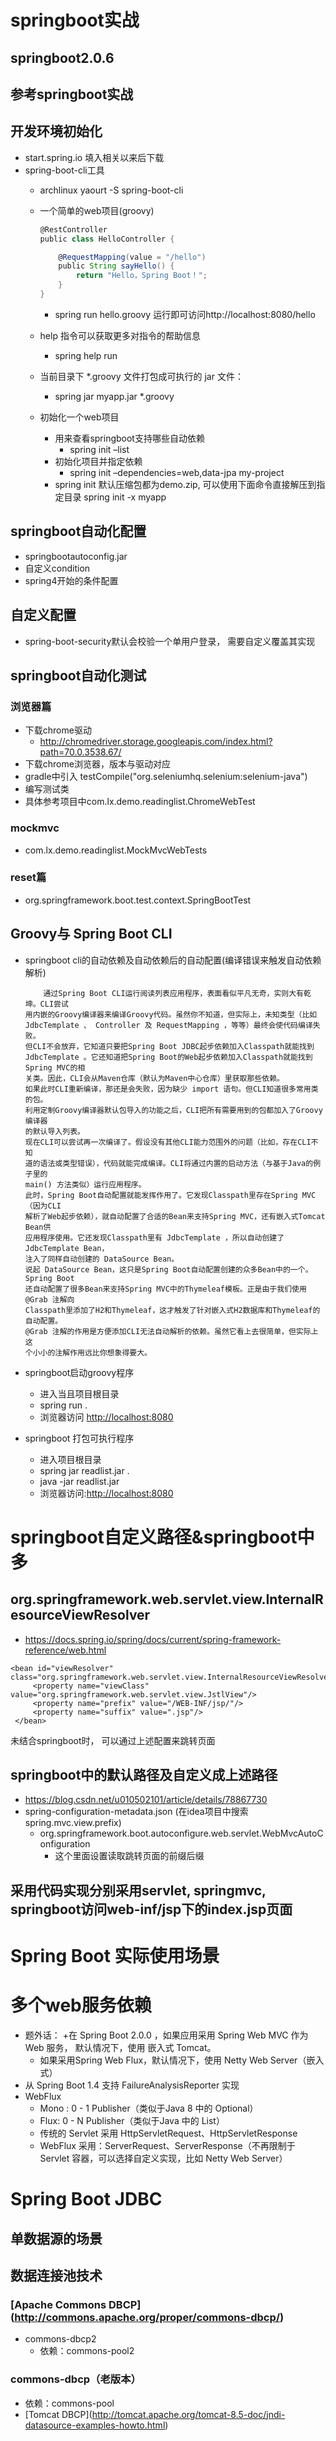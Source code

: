 * springboot实战
** springboot2.0.6
** 参考springboot实战
** 开发环境初始化
   + start.spring.io 填入相关以来后下载
   + spring-boot-cli工具
     + archlinux  yaourt -S spring-boot-cli
     + 一个简单的web项目(groovy)
       #+BEGIN_SRC groovy
         @RestController
         public class HelloController {

             @RequestMapping(value = "/hello")
             public String sayHello() {
                 return "Hello，Spring Boot！";
             }
         }
       #+END_SRC
       + spring run hello.groovy 运行即可访问http://localhost:8080/hello
     + help 指令可以获取更多对指令的帮助信息
       + spring help run
     + 当前目录下 *.groovy 文件打包成可执行的 jar 文件：
       + spring jar myapp.jar  *.groovy
     + 初始化一个web项目
       + 用来查看springboot支持哪些自动依赖
         + spring init --list 
       + 初始化项目并指定依赖
         + spring init --dependencies=web,data-jpa my-project 
       + spring init 默认压缩包都为demo.zip, 可以使用下面命令直接解压到指定目录
         spring init -x myapp
** springboot自动化配置
   + springbootautoconfig.jar
   + 自定义condition
   + spring4开始的条件配置
** 自定义配置
   + spring-boot-security默认会校验一个单用户登录， 需要自定义覆盖其实现
** springboot自动化测试
*** 浏览器篇
    + 下载chrome驱动
      + http://chromedriver.storage.googleapis.com/index.html?path=70.0.3538.67/
    + 下载chrome浏览器，版本与驱动对应
    + gradle中引入	testCompile("org.seleniumhq.selenium:selenium-java")
    + 编写测试类
    + 具体参考项目中com.lx.demo.readinglist.ChromeWebTest  
*** mockmvc
    + com.lx.demo.readinglist.MockMvcWebTests
*** reset篇
    + org.springframework.boot.test.context.SpringBootTest
** Groovy与 Spring Boot CLI
   + springboot cli的自动依赖及自动依赖后的自动配置(编译错误来触发自动依赖解析)
     #+BEGIN_EXAMPLE
     通过Spring Boot CLI运行阅读列表应用程序，表面看似平凡无奇，实则大有乾坤。CLI尝试
 用内嵌的Groovy编译器来编译Groovy代码。虽然你不知道，但实际上，未知类型（比如
 JdbcTemplate 、 Controller 及 RequestMapping ，等等）最终会使代码编译失败。
 但CLI不会放弃，它知道只要把Spring Boot JDBC起步依赖加入Classpath就能找到
 JdbcTemplate 。它还知道把Spring Boot的Web起步依赖加入Classpath就能找到Spring MVC的相
 关类。因此，CLI会从Maven仓库（默认为Maven中心仓库）里获取那些依赖。
 如果此时CLI重新编译，那还是会失败，因为缺少 import 语句。但CLI知道很多常用类的包。
 利用定制Groovy编译器默认包导入的功能之后，CLI把所有需要用到的包都加入了Groovy编译器
 的默认导入列表。
 现在CLI可以尝试再一次编译了。假设没有其他CLI能力范围外的问题（比如，存在CLI不知
 道的语法或类型错误），代码就能完成编译。CLI将通过内置的启动方法（与基于Java的例子里的
 main() 方法类似）运行应用程序。
 此时，Spring Boot自动配置就能发挥作用了。它发现Classpath里存在Spring MVC（因为CLI
 解析了Web起步依赖），就自动配置了合适的Bean来支持Spring MVC，还有嵌入式Tomcat Bean供
 应用程序使用。它还发现Classpath里有 JdbcTemplate ，所以自动创建了 JdbcTemplate Bean，
 注入了同样自动创建的 DataSource Bean。
 说起 DataSource Bean，这只是Spring Boot自动配置创建的众多Bean中的一个。Spring Boot
 还自动配置了很多Bean来支持Spring MVC中的Thymeleaf模板。正是由于我们使用 @Grab 注解向
 Classpath里添加了H2和Thymeleaf，这才触发了针对嵌入式H2数据库和Thymeleaf的自动配置。
 @Grab 注解的作用是方便添加CLI无法自动解析的依赖。虽然它看上去很简单，但实际上这
 个小小的注解作用远比你想象得要大。
     #+END_EXAMPLE
   + springboot启动groovy程序
     + 进入当且项目根目录 
     + spring run .
     + 浏览器访问 http://localhost:8080
   + springboot 打包可执行程序
     + 进入项目根目录
     + spring jar readlist.jar .
     + java -jar readlist.jar
     + 浏览器访问:http://localhost:8080
* springboot自定义路径&springboot中多
** org.springframework.web.servlet.view.InternalResourceViewResolver
   + https://docs.spring.io/spring/docs/current/spring-framework-reference/web.html
   #+BEGIN_EXAMPLE
   <bean id="viewResolver" class="org.springframework.web.servlet.view.InternalResourceViewResolver">
        <property name="viewClass" value="org.springframework.web.servlet.view.JstlView"/>
        <property name="prefix" value="/WEB-INF/jsp/"/>
        <property name="suffix" value=".jsp"/>
    </bean>
   #+END_EXAMPLE
   未结合springboot时， 可以通过上述配置来跳转页面
** springboot中的默认路径及自定义成上述路径
   + https://blog.csdn.net/u010502101/article/details/78867730
   + spring-configuration-metadata.json (在idea项目中搜索 spring.mvc.view.prefix)
     + org.springframework.boot.autoconfigure.web.servlet.WebMvcAutoConfiguration
       + 这个里面设置读取跳转页面的前缀后缀
** 采用代码实现分别采用servlet, springmvc, springboot访问web-inf/jsp下的index.jsp页面
* Spring Boot 实际使用场景
* 多个web服务依赖
  + 题外话：
    +在 Spring Boot 2.0.0 ，如果应用采用 Spring Web MVC 作为 Web 服务， 默认情况下，使用 嵌入式 Tomcat。
    + 如果采用Spring Web Flux，默认情况下，使用 Netty Web Server（嵌入式）
  + 从 Spring Boot 1.4 支持 FailureAnalysisReporter 实现
  + WebFlux
    + Mono : 0 - 1 Publisher（类似于Java 8 中的 Optional）
    + Flux:  0 - N Publisher（类似于Java 中的 List）
    + 传统的 Servlet 采用 HttpServletRequest、HttpServletResponse
    + WebFlux 采用：ServerRequest、ServerResponse（不再限制于 Servlet 容器，可以选择自定义实现，比如 Netty Web Server）
* Spring Boot JDBC
** 单数据源的场景
** 数据连接池技术
*** [Apache Commons DBCP](http://commons.apache.org/proper/commons-dbcp/)
    + commons-dbcp2 
     + 依赖：commons-pool2
*** commons-dbcp（老版本）
    + 依赖：commons-pool
    + [Tomcat DBCP](http://tomcat.apache.org/tomcat-8.5-doc/jndi-datasource-examples-howto.html)
** 事务
   + 啥是事务: 数据库执行过程中的一个逻辑单位
     + https://zh.wikipedia.org/wiki/%E6%95%B0%E6%8D%AE%E5%BA%93%E4%BA%8B%E5%8A%A1
   + 自动提交模式
     + 默认情况下，无论是jdbc还是其他的自定框架都是自动提交的
       + jdbc中可以设置setautocommit(false)
       + spring可以使用transactional注解
   + 事务隔离级别（Transaction isolation levels）
     + 从上至下，级别越高，性能越差
       + TRANSACTION_READ_UNCOMMITTED
       + TRANSACTION_READ_COMMITTED
       + TRANSACTION_REPEATABLE_READ
       + TRANSACTION_SERIALIZABLE
     + Spring Transaction 实现重用了 JDBC API：
       + Isolation -> TransactionDefinition 
         + ISOLATION_READ_UNCOMMITTED = Connection.TRANSACTION_READ_UNCOMMITTED
         + ISOLATION_READ_COMMITTED = Connection.TRANSACTION_READ_COMMITTED
         + ISOLATION_REPEATABLE_READ = Connection.TRANSACTION_REPEATABLE_READ
         + ISOLATION_SERIALIZABLE = Connection.TRANSACTION_SERIALIZABLE
   + 保护点（Savepoints）
     #+BEGIN_EXAMPLE
      save(){

      // 建立一个SP 1

      SP 1

      SP 2 {

        // 操作

      } catch(){

      rollback(SP2);

      }

      commit();

      release(SP1);

      }
     #+END_EXAMPLE
   + 可以控制 rollback 的异常粒度：rollbackFor() 以及 noRollbackFor()
   + 通过 API 方式进行事务处理 - PlatformTransactionManager
** 问题集合
  *1. 用reactive web，原来mvc的好多东西都不能用了？*
    答：不是， Reactive Web 还是能够兼容 Spring WebMVC
  *2. 开个线程池事务控制用API方式？比如开始写的Excutor.fixExcutor(5)*
    答：TransactionSynchronizationManager 使用大量的ThreadLocal 来实现的
  *3. 假设一个service方法给了@Transaction标签，在这个方法中还有其他service 的某个方法，这个方法没有加@Transaction，那么如果内部方法报错，会回滚吗？*
    答：会的，当然可以过滤掉一些不关紧要的异常noRollbackFor()
  *4. spring 分布式事务 生产环境实现方式有哪些?*
    答：https://docs.spring.io/spring-boot/docs/2.0.0.M5/reference/htmlsingle/#boot-features-jta
  *5. spring老项目迁移springboot*
    答: 老的xml采用@ImportResource引入
  *6. 嵌入式tomcat调优*
    答:  通过application.properties调整参数
    或者通过TomcatContextCustomizer，使用api方式调整 
  *7. 同时使用webmvc和webflux时, webflux不会工作，但是如果只引入webflux会兼容mvc的annotation, 参考公开课springannotation驱动编程*
  *8. controller是非线程安全的，所以后续处理都要线程安全，所以userrepostory中会使用atomiclong*
* Spring Boot Bean Validator
** Bean Validation 1.1 JSR-303
** Maven 依赖
    #+BEGIN_EXAMPLE
    <dependency>
      <groupId>org.springframework.boot</groupId>
      <artifactId>spring-boot-starter-validation</artifactId>
    </dependency>
    #+END_EXAMPLE
    + 命名规则（Since Spring Boot 1.4）：Spring Boot 大多数情况采用 `starter`(启动器，包含一些自动装配的Spring 组件），官方的命名规则：`spring-boot-starter-{name}`，业界或者民间：`{name}-spring-boot-starter`
** 常用验证技术
  + Spring Assert API
  + JVM/Java assert 断言
  + 缺点
    + 耦合了业务逻辑，虽然可以通过`HandlerInterceptor` 或者`Filter`做拦截，但是也是非常恶心的,可以通过 AOP 的方式，也可以提升代码的可读性。
    + 以上方法都有一个问题，不是统一的标准。
** 自定义 Bean Validation
  + 需求：
    + 通过员工的卡号来校验，需要通过工号的前缀和后缀来判断
    + 前缀必须以"GUPAO-"
    + 后缀必须是数字
    + 需要通过 Bean Validator 检验
  + 实现步骤
    1. 复制成熟 Bean Validation Annotation的模式
      #+BEGIN_SRC java
      @Target(FIELD)
      @Retention(RUNTIME)
      @Documented
      @Constraint(validatedBy = {})
      public @interface ValidCardNumber {
      }
      #+END_SRC
    2.  参考和理解`@Constraint`
    3. 实现`ConstraintValidator` 接口
    4. 将实现`ConstraintValidator` 接口 定义到`@Constraint#validatedBy`
    5. 给`@ValidCardNumber` 添加 `message` 参数
** 问答列表
  1. JSON校验如何办？
    答：尝试变成 Bean 的方式
  2. 实际中 很多参数都要校验 那时候怎么写 这样写会增加很多类
    答：确实会增加部分工作量，大多数场景，不需要自定义，除非很特殊情况。Bean Validation 的主要缺点，单元测试不方便
  3. 如果前端固定表单的话，这种校验方式很好。但是灵活性不够，如果表单是动态的话，如何校验呢？
    答： 表单字段与 Form 对象绑定即可，再走 Bean Validation 逻辑
    #+BEGIN_SRC html
    <form action="" method="POST" command="form">
      <input value="${form.name}" />
      ...
      <input value="${form.age}" />

    </form>
    #+END_SRC
    一个接一个验证，责任链模式（Pipeline）：
    field 1-> field 2 -> field 3 -> compute -> result
  5. 如何自定义，反回格式？如何最佳实现
    答：可以通过REST来实现，比如 XML 或者 JSON 的格式（视图）
  6. 面试的看法
    答：具备一定的水平
    不该问的不要问，因为面试官的水平可能还不及于你！

